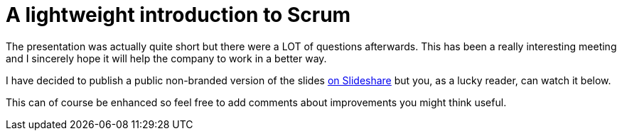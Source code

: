 # A lightweight introduction to Scrum

The presentation was actually quite short but there were a LOT of
questions afterwards. This has been a really interesting meeting and I
sincerely hope it will help the company to work in a better way.

I have decided to publish a public non-branded version of the slides http://www.slideshare.net/fbiville/lightweight-introduction-to-scrum[on Slideshare] but you, as a lucky reader, can watch it below.

This can of course be enhanced so feel free to add comments about
improvements you might think useful.

